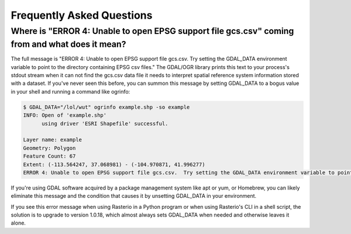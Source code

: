 Frequently Asked Questions
==========================

Where is "ERROR 4: Unable to open EPSG support file gcs.csv" coming from and what does it mean?
-----------------------------------------------------------------------------------------------

The full message is "ERROR 4: Unable to open EPSG support file gcs.csv.  Try
setting the GDAL_DATA environment variable to point to the directory containing
EPSG csv files." The GDAL/OGR library prints this text to your process's stdout
stream when it can not find the gcs.csv data file it needs to interpret spatial
reference system information stored with a dataset. If you've never seen this
before, you can summon this message by setting GDAL_DATA to a bogus value in
your shell and running a command like ogrinfo:

.. code-block:: console

    $ GDAL_DATA="/lol/wut" ogrinfo example.shp -so example
    INFO: Open of 'example.shp'
          using driver 'ESRI Shapefile' successful.

    Layer name: example
    Geometry: Polygon
    Feature Count: 67
    Extent: (-113.564247, 37.068981) - (-104.970871, 41.996277)
    ERROR 4: Unable to open EPSG support file gcs.csv.  Try setting the GDAL_DATA environment variable to point to the directory containing EPSG csv files.

If you're using GDAL software acquired by a package management system like apt
or yum, or Homebrew, you can likely eliminate this message and the condition
that causes it by unsetting GDAL_DATA in your environment.

If you see this error message when using Rasterio in a Python program or when
using Rasterio's CLI in a shell script, the solution is to upgrade to version
1.0.18, which almost always sets GDAL_DATA when needed and otherwise leaves it
alone.
